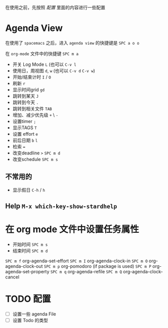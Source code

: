 #+BEGIN_COMMENT
.. title: Org-mode Agenda 常用命令
.. slug: org-mode-agenda-chang-yong-ming-ling
.. date: 2016-11-30 11:22:27 UTC+08:00
.. tags: 
.. category: 
.. link: 
.. description: 
.. type: text
#+END_COMMENT

#+HTML: <!--TEASER_END-->
在使用之前，先按照 [[*配置][配置]] 里面的内容进行一些配置
* Agenda View
在使用了 =spacemacs= 之后，进入 =agenda view= 的快捷键是 ~SPC a o o~ 

在 =org-mode= 文件中的快捷键 =SPC m a=

- 开关 Log Mode =L= (也可以 =C-v l=
- 使用日，周视图 =d=, =w= (也可以 =C-v d= =C-v w=)
- 开始/结束计时 =I= / =O=
- 刷新 =r=
- 显示时间grid =gd=
- 跳转到某天 =J=
- 跳转到今天 =.=
- 跳转到相关文件 =TAB=
- 增加、减少优先级 =+= \ =-=
- 设置timer =;= 
- 显示TAGS =T=
- 设置 effort =e=
- 前后日期 =b= =l=
- 检索 ~=~
- 改变deadline =>= =SPC m d=
- 改变schedule =SPC m s=

** 不常用的
- 显示假日 =C-h= / =h=
** Help =M-x which-key-show-stardhelp=

* 在 org mode 文件中设置任务属性
- 开始时间 =SPC m s=
- 结束时间 =SPC m d=

=SPC m f= org-agenda-set-effort
=SPC m I= org-agenda-clock-in
=SPC m O= org-agenda-clock-out
=SPC m p= org-pomodoro (if package is used)
=SPC m P= org-agenda-set-property
=SPC m q= org-agenda-refile
=SPC m Q= org-agenda-clock-cancel
* TODO 配置
- [ ] 设置一些 agenda File
- [ ] 设置 Todo 的类型
 

